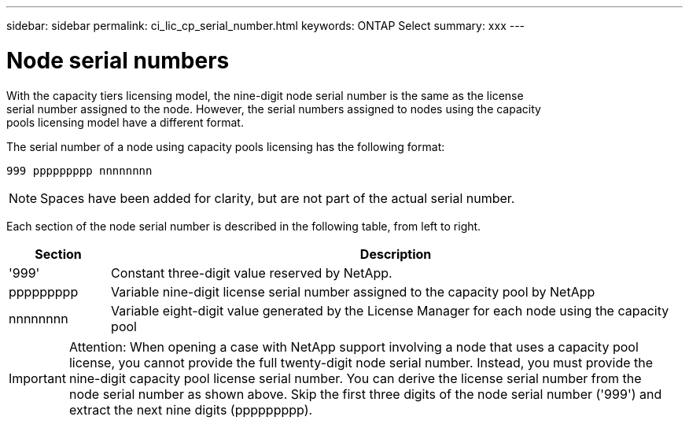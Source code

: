 ---
sidebar: sidebar
permalink: ci_lic_cp_serial_number.html
keywords: ONTAP Select
summary: xxx
---

= Node serial numbers
:hardbreaks:
:nofooter:
:icons: font
:linkattrs:
:imagesdir: ./media/

[.lead]
With the capacity tiers licensing model, the nine-digit node serial number is the same as the license
serial number assigned to the node. However, the serial numbers assigned to nodes using the capacity
pools licensing model have a different format.

The serial number of a node using capacity pools licensing has the following format:

`999 ppppppppp nnnnnnnn`

NOTE: Spaces have been added for clarity, but are not part of the actual serial number.

Each section of the node serial number is described in the following table, from left to right.


[cols="15,85"*,options="header"]
|===
|Section
|Description

|'999'
|Constant three-digit value reserved by NetApp.

|ppppppppp
|Variable nine-digit license serial number assigned to the capacity pool by NetApp

|nnnnnnnn
|Variable eight-digit value generated by the License Manager for each node using the capacity pool

|===

IMPORTANT: Attention: When opening a case with NetApp support involving a node that uses a capacity pool
license, you cannot provide the full twenty-digit node serial number. Instead, you must provide the
nine-digit capacity pool license serial number. You can derive the license serial number from the
node serial number as shown above. Skip the first three digits of the node serial number ('999') and
extract the next nine digits (ppppppppp).
